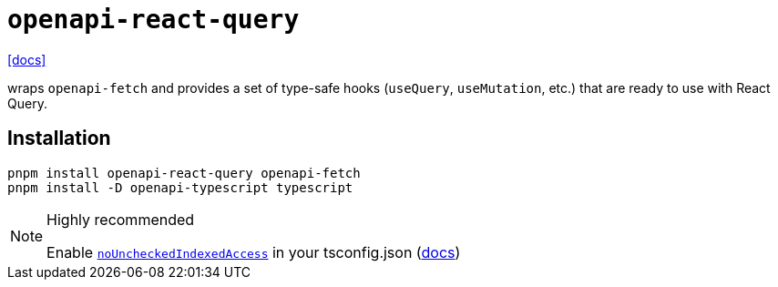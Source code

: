 = `openapi-react-query`
:url-docs: https://openapi-ts.dev/openapi-react-query/

{url-docs}[[docs\]]

wraps `openapi-fetch` and provides a set of type-safe hooks (`useQuery`, `useMutation`, etc.) that are ready to use with React Query.

== Installation

[,bash]
----
pnpm install openapi-react-query openapi-fetch
pnpm install -D openapi-typescript typescript
----

.Highly recommended
[NOTE]
====
Enable https://www.typescriptlang.org/tsconfig#noUncheckedIndexedAccess[`noUncheckedIndexedAccess`] in your tsconfig.json (https://openapi-ts.dev/advanced#enable-nouncheckedindexedaccess-in-tsconfig[docs])
====